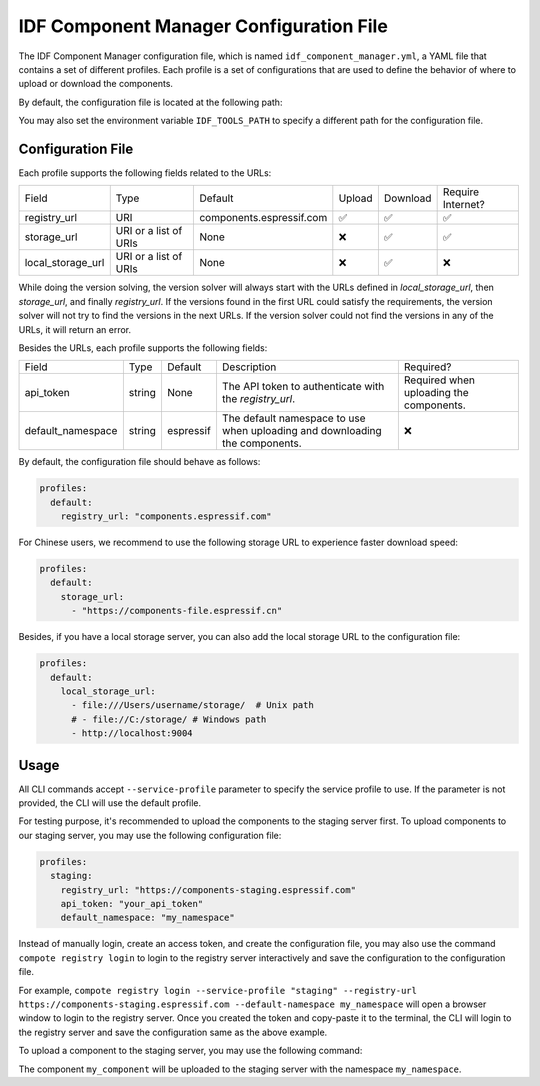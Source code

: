 IDF Component Manager Configuration File
========================================

The IDF Component Manager configuration file, which is named
``idf_component_manager.yml``, a YAML file that contains a set of
different profiles. Each profile is a set of configurations that are
used to define the behavior of where to upload or download the
components.

By default, the configuration file is located at the following path:

.. tabs::

   .. group-tab:: Windows

      C:/Users/YOUR_USERNAME/.espressif

   .. group-tab:: Unix-like

      $HOME/.espressif

You may also set the environment variable ``IDF_TOOLS_PATH`` to specify a different path for the configuration file.

Configuration File
------------------

Each profile supports the following fields related to the URLs:

.. list-table::

   * - Field
     - Type
     - Default
     - Upload
     - Download
     - Require Internet?
   * - registry_url
     - URI
     - components.espressif.com
     - ✅
     - ✅
     - ✅
   * - storage_url
     - URI or a list of URIs
     - None
     - ❌
     - ✅
     - ✅
   * - local_storage_url
     - URI or a list of URIs
     - None
     - ❌
     - ✅
     - ❌

While doing the version solving, the version solver will always start with the URLs defined in `local_storage_url`,
then `storage_url`, and finally `registry_url`. If the versions found in the first URL could satisfy the requirements,
the version solver will not try to find the versions in the next URLs. If the version solver could not find the versions
in any of the URLs, it will return an error.

Besides the URLs, each profile supports the following fields:

.. list-table::

   * - Field
     - Type
     - Default
     - Description
     - Required?
   * - api_token
     - string
     - None
     - The API token to authenticate with the `registry_url`.
     - Required when uploading the components.
   * - default_namespace
     - string
     - espressif
     - The default namespace to use when uploading and downloading the components.
     - ❌

By default, the configuration file should behave as follows:

.. code:: yaml

   profiles:
     default:
       registry_url: "components.espressif.com"

For Chinese users, we recommend to use the following storage URL to
experience faster download speed:

.. code:: yaml

   profiles:
     default:
       storage_url:
         - "https://components-file.espressif.cn"

Besides, if you have a local storage server, you can also add the local
storage URL to the configuration file:

.. code:: yaml

   profiles:
     default:
       local_storage_url:
         - file:///Users/username/storage/  # Unix path
         # - file://C:/storage/ # Windows path
         - http://localhost:9004

Usage
-----

All CLI commands accept ``--service-profile`` parameter to specify the
service profile to use. If the parameter is not provided, the CLI will
use the default profile.

For testing purpose, it's recommended to upload the components to the staging server first. To upload components to our staging server, you may use the
following configuration file:

.. code:: yaml

   profiles:
     staging:
       registry_url: "https://components-staging.espressif.com"
       api_token: "your_api_token"
       default_namespace: "my_namespace"

Instead of manually login, create an access token, and create the configuration file, you may also use the command ``compote registry login`` to login to the registry server interactively and save the configuration to the configuration file.

For example, ``compote registry login --service-profile "staging" --registry-url https://components-staging.espressif.com --default-namespace my_namespace`` will open a browser window to login to the registry server. Once you created the token and copy-paste it to the terminal, the CLI will login to the registry server and save the configuration same as the above example.

To upload a component to the staging server, you may use the following command:

.. tabs::

   .. group-tab:: ``compote``

      .. code-block:: shell

         compote component upload --service-profile=staging --name test_cmp

   .. group-tab:: ``idf.py`` (deprecated)

      .. code-block:: shell

         idf.py upload-component --service-profile=staging --name test_cmp

The component ``my_component`` will be uploaded to the staging server
with the namespace ``my_namespace``.
